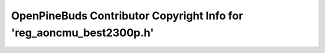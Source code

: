 =====================================================================
OpenPineBuds Contributor Copyright Info for 'reg_aoncmu_best2300p.h'
=====================================================================

